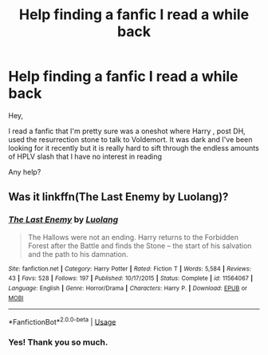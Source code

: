 #+TITLE: Help finding a fanfic I read a while back

* Help finding a fanfic I read a while back
:PROPERTIES:
:Author: MarsJust
:Score: 11
:DateUnix: 1536472180.0
:DateShort: 2018-Sep-09
:FlairText: Fic Search
:END:
Hey,

I read a fanfic that I'm pretty sure was a oneshot where Harry , post DH, used the resurrection stone to talk to Voldemort. It was dark and I've been looking for it recently but it is really hard to sift through the endless amounts of HPLV slash that I have no interest in reading

Any help?


** Was it linkffn(The Last Enemy by Luolang)?
:PROPERTIES:
:Author: MoD_Peverell
:Score: 4
:DateUnix: 1536479562.0
:DateShort: 2018-Sep-09
:END:

*** [[https://www.fanfiction.net/s/11564067/1/][*/The Last Enemy/*]] by [[https://www.fanfiction.net/u/7217111/Luolang][/Luolang/]]

#+begin_quote
  The Hallows were not an ending. Harry returns to the Forbidden Forest after the Battle and finds the Stone -- the start of his salvation and the path to his damnation.
#+end_quote

^{/Site/:} ^{fanfiction.net} ^{*|*} ^{/Category/:} ^{Harry} ^{Potter} ^{*|*} ^{/Rated/:} ^{Fiction} ^{T} ^{*|*} ^{/Words/:} ^{5,584} ^{*|*} ^{/Reviews/:} ^{43} ^{*|*} ^{/Favs/:} ^{528} ^{*|*} ^{/Follows/:} ^{197} ^{*|*} ^{/Published/:} ^{10/17/2015} ^{*|*} ^{/Status/:} ^{Complete} ^{*|*} ^{/id/:} ^{11564067} ^{*|*} ^{/Language/:} ^{English} ^{*|*} ^{/Genre/:} ^{Horror/Drama} ^{*|*} ^{/Characters/:} ^{Harry} ^{P.} ^{*|*} ^{/Download/:} ^{[[http://www.ff2ebook.com/old/ffn-bot/index.php?id=11564067&source=ff&filetype=epub][EPUB]]} ^{or} ^{[[http://www.ff2ebook.com/old/ffn-bot/index.php?id=11564067&source=ff&filetype=mobi][MOBI]]}

--------------

*FanfictionBot*^{2.0.0-beta} | [[https://github.com/tusing/reddit-ffn-bot/wiki/Usage][Usage]]
:PROPERTIES:
:Author: FanfictionBot
:Score: 2
:DateUnix: 1536479582.0
:DateShort: 2018-Sep-09
:END:


*** Yes! Thank you so much.
:PROPERTIES:
:Author: MarsJust
:Score: 1
:DateUnix: 1536527445.0
:DateShort: 2018-Sep-10
:END:
